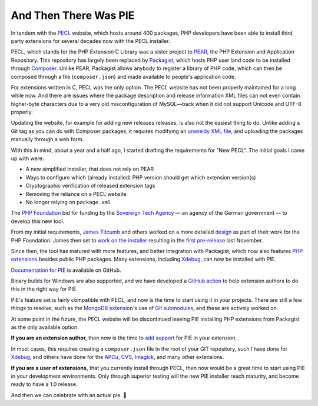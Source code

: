 And Then There Was PIE
======================

.. articleMetaData::
   :Where: London, UK
   :Date: 2025-03-18 14:50 Europe/London
   :Tags: blog, php
   :Short: pie1

In tandem with the `PECL <https://pecl.php.net/>`_ website, which hosts around
400 packages, PHP developers have been able to install third party extensions
for several decades now with the PECL installer.

PECL, which stands for the PHP Extension C Library was a sister project to
`PEAR <https://pear.php.net>`_, the PHP Extension and Application Repository.
This repository has largely been replaced by `Packagist
<https://packagist.org/>`_, which hosts PHP user land code to be installed
through `Composer <https://getcomposer.org/>`_. Unlike PEAR, Packagist allows
anybody to register a library of PHP code, which can then be composed through
a file (``composer.json``) and made available to people's application code.

For extensions written in C, PECL was the only option. The PECL website has
not been properly maintained for a long while now. And there are issues where
the package description and release information XML files can not even contain
higher-byte characters due to a very old misconfiguration of MySQL—back when
it did not support Unicode and UTF-8 properly.

Updating the website, for example for adding new releases releases, is also
not the easiest thing to do. Unlike adding a Git tag as you can do with
Composer packages, it requires modifying an `unwieldy XML file
<https://github.com/xdebug/xdebug/blob/master/package.xml>`_, and uploading
the packages manually through a web form.

With this in mind, about a year and a half ago, I started drafting the
requirements for "New PECL". The initial goals I came up with were:

- A new simplified installer, that does not rely on PEAR
- Ways to configure which (already installed) PHP version should get which
  extension version(s)
- Cryptographic verification of released extension tags
- Removing the reliance on a PECL website
- No longer relying on ``package.xml``

The `PHP Foundation <https://thephp.foundation/>`_ bid for funding by the
`Sovereign Tech Agency <https://www.sovereign.tech/tech/php>`_ — an agency of
the German government — to develop this new tool. 

From my initial requirements, `James Titcumb <https://www.jamestitcumb.com/>`_
and others worked on a more detailed `design
<https://github.com/ThePHPF/pie-design>`_ as part of their work for the PHP
Foundation. James then set to `work on the installer
<https://github.com/php/pie>`_ resulting in the `first pre-release
<https://thephp.foundation/blog/2024/11/19/pie-pre-release/>`_ last November.

Since then, the tool has matured with more features, and better integration
with Packagist, which now also features `PHP extensions
<https://packagist.org/extensions>`_ besides public PHP packages. Many
extensions, including `Xdebug
<https://packagist.org/packages/xdebug/xdebug>`_, can now be installed with
PIE.

`Documentation for PIE <https://github.com/php/pie/blob/main/docs/usage.md>`_
is available on GitHub.

Binary builds for Windows are also supported, and we have developed a `GitHub
action <https://github.com/php/php-windows-builder>`_ to help extension
authors to do this in the right way for PIE.

PIE's feature set is fairly compatible with PECL, and now is the time to start
using it in your projects. There are still a few things to resolve, such as
the `MongoDB extension's <https://github.com/mongodb/mongo-php-driver>`_ use
of `Git submodules
<https://github.com/mongodb/mongo-php-driver/blob/v1.x/.gitmodules>`_, and
these are actively worked on.

At some point in the future, the PECL website will be discontinued leaving PIE
installing PHP extensions from Packagist as the only available option.

**If you are an extension author,** then now is the time to `add support
<https://github.com/php/pie/blob/main/docs/extension-maintainers.md>`_ for PIE
in your extension.

In most cases, this requires creating a ``composer.json`` file in the root of
your GIT repository, such I have done for `Xdebug
<https://github.com/xdebug/xdebug/blob/master/composer.json>`_, and others
have done for the `APCu
<https://github.com/krakjoe/apcu/blob/master/composer.json>`_, `CVS
<https://gitlab.com/Girgias/csv-php-extension/-/blob/master/composer.json?ref_type=heads>`_,
`Imagick <https://github.com/Imagick/imagick/blob/develop/composer.json>`_,
and many other extensions.

**If you are a user of extensions,** that you currently install through PECL,
then now would be a great time to start using PIE in your development
environments. Only through superior testing will the new PIE installer reach
maturity, and become ready to have a 1.0 release.

And then we can celebrate with an actual pie. 🥧
